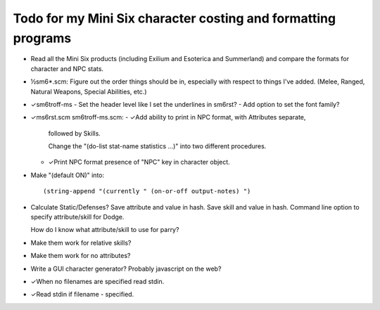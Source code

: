 Todo for my Mini Six character costing and formatting programs
@@@@@@@@@@@@@@@@@@@@@@@@@@@@@@@@@@@@@@@@@@@@@@@@@@@@@@@@@@@@@@

• Read all the Mini Six products (including Exilium and Esoterica and
  Summerland) and compare the formats for character and NPC stats.
• ½sm6*.scm: Figure out the order things should be in, especially with
  respect to things I've added.  (Melee, Ranged, Natural Weapons,
  Special Abilities, etc.)
• ✓sm6troff-ms
  - Set the header level like I set the underlines in sm6rst?
  - Add option to set the font family?
• ✓ms6rst.scm sm6troff-ms.scm:
  - ✓Add ability to print in NPC format, with Attributes separate,
    followed by Skills.

    Change the "(do-list stat-name statistics ...)" into two different
    procedures. 
  - ✓Print NPC format presence of "NPC" key in character object.
• Make "(default ON)" into::

  (string-append "(currently " (on-or-off output-notes) ")
• Calculate Static/Defenses?
  Save attribute and value in hash.  Save skill and value in hash.
  Command line option to specify attribute/skill for Dodge.

  How do I know what attribute/skill to use for parry?
• Make them work for relative skills?
• Make them work for no attributes?
• Write a GUI character generator?  Probably javascript on the web?
• ✓When no filenames are specified read stdin.
• ✓Read stdin if filename - specified.
